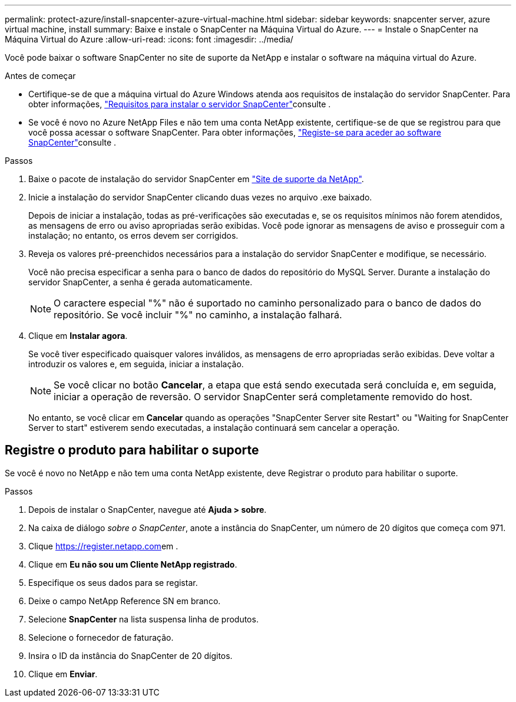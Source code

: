 ---
permalink: protect-azure/install-snapcenter-azure-virtual-machine.html 
sidebar: sidebar 
keywords: snapcenter server, azure virtual machine, install 
summary: Baixe e instale o SnapCenter na Máquina Virtual do Azure. 
---
= Instale o SnapCenter na Máquina Virtual do Azure
:allow-uri-read: 
:icons: font
:imagesdir: ../media/


[role="lead"]
Você pode baixar o software SnapCenter no site de suporte da NetApp e instalar o software na máquina virtual do Azure.

.Antes de começar
* Certifique-se de que a máquina virtual do Azure Windows atenda aos requisitos de instalação do servidor SnapCenter. Para obter informações, link:../install/requirements-to-install-snapcenter-server.html["Requisitos para instalar o servidor SnapCenter"]consulte .
* Se você é novo no Azure NetApp Files e não tem uma conta NetApp existente, certifique-se de que se registrou para que você possa acessar o software SnapCenter. Para obter informações, link:../install/register_enable_software_access.html["Registe-se para aceder ao software SnapCenter"]consulte .


.Passos
. Baixe o pacote de instalação do servidor SnapCenter em https://mysupport.netapp.com/site/products/all/details/snapcenter/downloads-tab["Site de suporte da NetApp"].
. Inicie a instalação do servidor SnapCenter clicando duas vezes no arquivo .exe baixado.
+
Depois de iniciar a instalação, todas as pré-verificações são executadas e, se os requisitos mínimos não forem atendidos, as mensagens de erro ou aviso apropriadas serão exibidas. Você pode ignorar as mensagens de aviso e prosseguir com a instalação; no entanto, os erros devem ser corrigidos.

. Reveja os valores pré-preenchidos necessários para a instalação do servidor SnapCenter e modifique, se necessário.
+
Você não precisa especificar a senha para o banco de dados do repositório do MySQL Server. Durante a instalação do servidor SnapCenter, a senha é gerada automaticamente.

+

NOTE: O caractere especial "%" não é suportado no caminho personalizado para o banco de dados do repositório. Se você incluir "%" no caminho, a instalação falhará.

. Clique em *Instalar agora*.
+
Se você tiver especificado quaisquer valores inválidos, as mensagens de erro apropriadas serão exibidas. Deve voltar a introduzir os valores e, em seguida, iniciar a instalação.

+

NOTE: Se você clicar no botão *Cancelar*, a etapa que está sendo executada será concluída e, em seguida, iniciar a operação de reversão. O servidor SnapCenter será completamente removido do host.

+
No entanto, se você clicar em *Cancelar* quando as operações "SnapCenter Server site Restart" ou "Waiting for SnapCenter Server to start" estiverem sendo executadas, a instalação continuará sem cancelar a operação.





== Registre o produto para habilitar o suporte

Se você é novo no NetApp e não tem uma conta NetApp existente, deve Registrar o produto para habilitar o suporte.

.Passos
. Depois de instalar o SnapCenter, navegue até *Ajuda > sobre*.
. Na caixa de diálogo _sobre o SnapCenter_, anote a instância do SnapCenter, um número de 20 dígitos que começa com 971.
. Clique https://register.netapp.com[]em .
. Clique em *Eu não sou um Cliente NetApp registrado*.
. Especifique os seus dados para se registar.
. Deixe o campo NetApp Reference SN em branco.
. Selecione *SnapCenter* na lista suspensa linha de produtos.
. Selecione o fornecedor de faturação.
. Insira o ID da instância do SnapCenter de 20 dígitos.
. Clique em *Enviar*.

